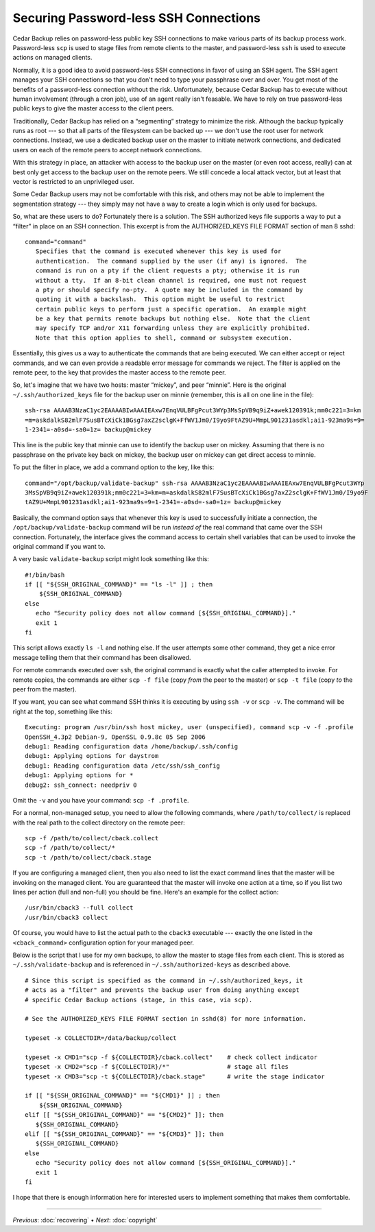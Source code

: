 .. _cedar-securingssh:

Securing Password-less SSH Connections
======================================

Cedar Backup relies on password-less public key SSH connections to make
various parts of its backup process work. Password-less ``scp`` is used
to stage files from remote clients to the master, and password-less
``ssh`` is used to execute actions on managed clients.

Normally, it is a good idea to avoid password-less SSH connections in
favor of using an SSH agent. The SSH agent manages your SSH connections
so that you don't need to type your passphrase over and over. You get
most of the benefits of a password-less connection without the risk.
Unfortunately, because Cedar Backup has to execute without human
involvement (through a cron job), use of an agent really isn't feasable.
We have to rely on true password-less public keys to give the master
access to the client peers.

Traditionally, Cedar Backup has relied on a “segmenting” strategy to
minimize the risk. Although the backup typically runs as root --- so
that all parts of the filesystem can be backed up --- we don't use the
root user for network connections. Instead, we use a dedicated backup
user on the master to initiate network connections, and dedicated users
on each of the remote peers to accept network connections.

With this strategy in place, an attacker with access to the backup user
on the master (or even root access, really) can at best only get access
to the backup user on the remote peers. We still concede a local attack
vector, but at least that vector is restricted to an unprivileged user.

Some Cedar Backup users may not be comfortable with this risk, and
others may not be able to implement the segmentation strategy --- they
simply may not have a way to create a login which is only used for
backups.

So, what are these users to do? Fortunately there is a solution. The SSH
authorized keys file supports a way to put a “filter” in place on an SSH
connection. This excerpt is from the AUTHORIZED_KEYS FILE FORMAT section
of man 8 sshd:

::

   command="command"
      Specifies that the command is executed whenever this key is used for
      authentication.  The command supplied by the user (if any) is ignored.  The
      command is run on a pty if the client requests a pty; otherwise it is run
      without a tty.  If an 8-bit clean channel is required, one must not request
      a pty or should specify no-pty.  A quote may be included in the command by
      quoting it with a backslash.  This option might be useful to restrict
      certain public keys to perform just a specific operation.  An example might
      be a key that permits remote backups but nothing else.  Note that the client
      may specify TCP and/or X11 forwarding unless they are explicitly prohibited.
      Note that this option applies to shell, command or subsystem execution.
         

Essentially, this gives us a way to authenticate the commands that are
being executed. We can either accept or reject commands, and we can even
provide a readable error message for commands we reject. The filter is
applied on the remote peer, to the key that provides the master access
to the remote peer.

So, let's imagine that we have two hosts: master “mickey”, and peer
“minnie”. Here is the original ``~/.ssh/authorized_keys`` file for the
backup user on minnie (remember, this is all on one line in the file):

::

   ssh-rsa AAAAB3NzaC1yc2EAAAABIwAAAIEAxw7EnqVULBFgPcut3WYp3MsSpVB9q9iZ+awek120391k;mm0c221=3=km
   =m=askdalkS82mlF7SusBTcXiCk1BGsg7axZ2sclgK+FfWV1Jm0/I9yo9FtAZ9U+MmpL901231asdkl;ai1-923ma9s=9=
   1-2341=-a0sd=-sa0=1z= backup@mickey
         

This line is the public key that minnie can use to identify the backup
user on mickey. Assuming that there is no passphrase on the private key
back on mickey, the backup user on mickey can get direct access to
minnie.

To put the filter in place, we add a command option to the key, like
this:

::

   command="/opt/backup/validate-backup" ssh-rsa AAAAB3NzaC1yc2EAAAABIwAAAIEAxw7EnqVULBFgPcut3WYp
   3MsSpVB9q9iZ+awek120391k;mm0c221=3=km=m=askdalkS82mlF7SusBTcXiCk1BGsg7axZ2sclgK+FfWV1Jm0/I9yo9F
   tAZ9U+MmpL901231asdkl;ai1-923ma9s=9=1-2341=-a0sd=-sa0=1z= backup@mickey
         

Basically, the command option says that whenever this key is used to
successfully initiate a connection, the ``/opt/backup/validate-backup``
command will be run *instead of* the real command that came over the SSH
connection. Fortunately, the interface gives the command access to
certain shell variables that can be used to invoke the original command
if you want to.

A very basic ``validate-backup`` script might look something like this:

::

   #!/bin/bash
   if [[ "${SSH_ORIGINAL_COMMAND}" == "ls -l" ]] ; then
       ${SSH_ORIGINAL_COMMAND}
   else
      echo "Security policy does not allow command [${SSH_ORIGINAL_COMMAND}]."
      exit 1
   fi
         

This script allows exactly ``ls -l`` and nothing else. If the user
attempts some other command, they get a nice error message telling them
that their command has been disallowed.

For remote commands executed over ``ssh``, the original command is
exactly what the caller attempted to invoke. For remote copies, the
commands are either ``scp -f file`` (copy *from* the peer to the master)
or ``scp -t file`` (copy *to* the peer from the master).

If you want, you can see what command SSH thinks it is executing by
using ``ssh -v`` or ``scp -v``. The command will be right at the top,
something like this:

::

   Executing: program /usr/bin/ssh host mickey, user (unspecified), command scp -v -f .profile
   OpenSSH_4.3p2 Debian-9, OpenSSL 0.9.8c 05 Sep 2006
   debug1: Reading configuration data /home/backup/.ssh/config
   debug1: Applying options for daystrom
   debug1: Reading configuration data /etc/ssh/ssh_config
   debug1: Applying options for *
   debug2: ssh_connect: needpriv 0
         

Omit the ``-v`` and you have your command: ``scp -f .profile``.

For a normal, non-managed setup, you need to allow the following
commands, where ``/path/to/collect/`` is replaced with the real path to
the collect directory on the remote peer:

::

   scp -f /path/to/collect/cback.collect
   scp -f /path/to/collect/*
   scp -t /path/to/collect/cback.stage
         

If you are configuring a managed client, then you also need to list the
exact command lines that the master will be invoking on the managed
client. You are guaranteed that the master will invoke one action at a
time, so if you list two lines per action (full and non-full) you should
be fine. Here's an example for the collect action:

::

   /usr/bin/cback3 --full collect
   /usr/bin/cback3 collect
         
Of course, you would have to list the actual path to the ``cback3``
executable --- exactly the one listed in the ``<cback_command>``
configuration option for your managed peer.

Below is the script that I use for my own backups, to allow the
master to stage files from each client.  This is stored as 
``~/.ssh/validate-backup`` and is referenced in ``~/.ssh/authorized-keys``
as described above.

::

   # Since this script is specified as the command in ~/.ssh/authorized_keys, it
   # acts as a "filter" and prevents the backup user from doing anything except
   # specific Cedar Backup actions (stage, in this case, via scp).

   # See the AUTHORIZED_KEYS FILE FORMAT section in sshd(8) for more information.

   typeset -x COLLECTDIR=/data/backup/collect

   typeset -x CMD1="scp -f ${COLLECTDIR}/cback.collect"    # check collect indicator
   typeset -x CMD2="scp -f ${COLLECTDIR}/*"                # stage all files
   typeset -x CMD3="scp -t ${COLLECTDIR}/cback.stage"      # write the stage indicator

   if [[ "${SSH_ORIGINAL_COMMAND}" == "${CMD1}" ]] ; then
       ${SSH_ORIGINAL_COMMAND}
   elif [[ "${SSH_ORIGINAL_COMMAND}" == "${CMD2}" ]]; then
      ${SSH_ORIGINAL_COMMAND}
   elif [[ "${SSH_ORIGINAL_COMMAND}" == "${CMD3}" ]]; then
      ${SSH_ORIGINAL_COMMAND}
   else
      echo "Security policy does not allow command [${SSH_ORIGINAL_COMMAND}]."
      exit 1
   fi


I hope that there is enough information here for interested users to implement
something that makes them comfortable. 

----------

*Previous*: :doc:`recovering` • *Next*: :doc:`copyright`

.. |note| image:: images/note.png
.. |tip| image:: images/tip.png
.. |warning| image:: images/warning.png
